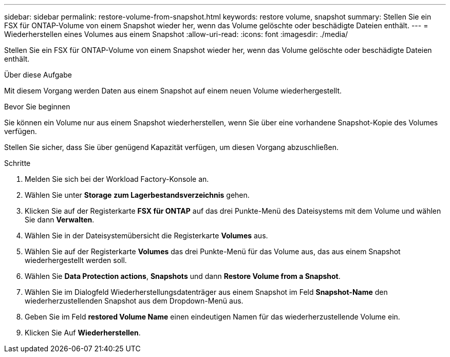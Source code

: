 ---
sidebar: sidebar 
permalink: restore-volume-from-snapshot.html 
keywords: restore volume, snapshot 
summary: Stellen Sie ein FSX für ONTAP-Volume von einem Snapshot wieder her, wenn das Volume gelöschte oder beschädigte Dateien enthält. 
---
= Wiederherstellen eines Volumes aus einem Snapshot
:allow-uri-read: 
:icons: font
:imagesdir: ./media/


[role="lead"]
Stellen Sie ein FSX für ONTAP-Volume von einem Snapshot wieder her, wenn das Volume gelöschte oder beschädigte Dateien enthält.

.Über diese Aufgabe
Mit diesem Vorgang werden Daten aus einem Snapshot auf einem neuen Volume wiederhergestellt.

.Bevor Sie beginnen
Sie können ein Volume nur aus einem Snapshot wiederherstellen, wenn Sie über eine vorhandene Snapshot-Kopie des Volumes verfügen.

Stellen Sie sicher, dass Sie über genügend Kapazität verfügen, um diesen Vorgang abzuschließen.

.Schritte
. Melden Sie sich bei der Workload Factory-Konsole an.
. Wählen Sie unter *Storage* *zum Lagerbestandsverzeichnis* gehen.
. Klicken Sie auf der Registerkarte *FSX für ONTAP* auf das drei Punkte-Menü des Dateisystems mit dem Volume und wählen Sie dann *Verwalten*.
. Wählen Sie in der Dateisystemübersicht die Registerkarte *Volumes* aus.
. Wählen Sie auf der Registerkarte *Volumes* das drei Punkte-Menü für das Volume aus, das aus einem Snapshot wiederhergestellt werden soll.
. Wählen Sie *Data Protection actions*, *Snapshots* und dann *Restore Volume from a Snapshot*.
. Wählen Sie im Dialogfeld Wiederherstellungsdatenträger aus einem Snapshot im Feld *Snapshot-Name* den wiederherzustellenden Snapshot aus dem Dropdown-Menü aus.
. Geben Sie im Feld *restored Volume Name* einen eindeutigen Namen für das wiederherzustellende Volume ein.
. Klicken Sie Auf *Wiederherstellen*.

